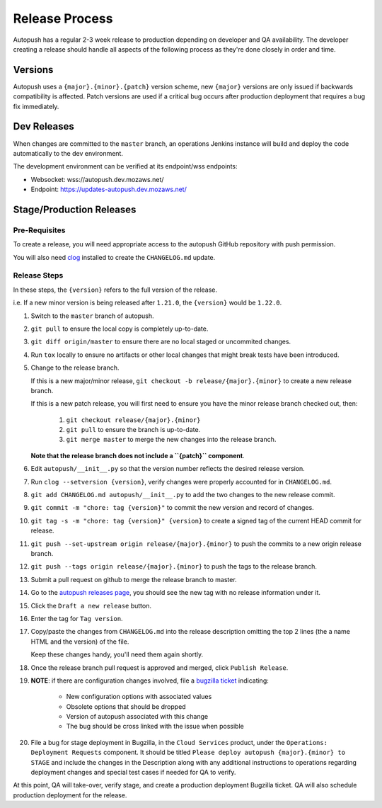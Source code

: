 .. _releasing:

===============
Release Process
===============

Autopush has a regular 2-3 week release to production depending on developer
and QA availability. The developer creating a release should handle all aspects
of the following process as they're done closely in order and time.

Versions
========

Autopush uses a ``{major}.{minor}.{patch}`` version scheme, new ``{major}``
versions are only issued if backwards compatibility is affected. Patch
versions are used if a critical bug occurs after production deployment that
requires a bug fix immediately.

Dev Releases
============

When changes are committed to the ``master`` branch, an operations Jenkins
instance will build and deploy the code automatically to the dev environment.

The development environment can be verified at its endpoint/wss endpoints:

* Websocket: wss://autopush.dev.mozaws.net/
* Endpoint: https://updates-autopush.dev.mozaws.net/

Stage/Production Releases
=========================

Pre-Requisites
--------------

To create a release, you will need appropriate access to the autopush
GitHub repository with push permission.

You will also need `clog <https://github.com/clog-tool/clog-cli>`_ installed
to create the ``CHANGELOG.md`` update.

Release Steps
-------------

In these steps, the ``{version}`` refers to the full version of the release.

i.e. If a new minor version is being released after ``1.21.0``, the
``{version}`` would be ``1.22.0``.

#. Switch to the ``master`` branch of autopush.
#. ``git pull`` to ensure the local copy is completely up-to-date.
#. ``git diff origin/master`` to ensure there are no local staged or uncommited
   changes.
#. Run ``tox`` locally to ensure no artifacts or other local changes that might
   break tests have been introduced.
#. Change to the release branch.

   If this is a new major/minor release,
   ``git checkout -b release/{major}.{minor}`` to create a new release branch.

   If this is a new patch release, you will first need to ensure you have the
   minor release branch checked out, then:

     #. ``git checkout release/{major}.{minor}``
     #. ``git pull`` to ensure the branch is up-to-date.
     #. ``git merge master`` to merge the new changes into the release branch.

   **Note that the release branch does not include a ``{patch}`` component**.
#. Edit ``autopush/__init__.py`` so that the version number reflects the
   desired release version.
#. Run ``clog --setversion {version}``, verify changes were properly
   accounted for in ``CHANGELOG.md``.
#. ``git add CHANGELOG.md autopush/__init__.py`` to add the two changes to the
   new release commit.
#. ``git commit -m "chore: tag {version}"`` to commit the new version and
   record of changes.
#. ``git tag -s -m "chore: tag {version}" {version}`` to create a signed tag of the current HEAD commit for release.
#. ``git push --set-upstream origin release/{major}.{minor}`` to push the
   commits to a new origin release branch.
#. ``git push --tags origin release/{major}.{minor}`` to push the tags to the
   release branch.
#. Submit a pull request on github to merge the release branch to master.
#. Go to the `autopush releases page`_, you should see the new tag with no
   release information under it.
#. Click the ``Draft a new release`` button.
#. Enter the tag for ``Tag version``.
#. Copy/paste the changes from ``CHANGELOG.md`` into the release description
   omitting the top 2 lines (the a name HTML and the version) of the file.

   Keep these changes handy, you'll need them again shortly.
#. Once the release branch pull request is approved and merged, click ``Publish
   Release``.
#. **NOTE**: if there are configuration changes involved, file a `bugzilla ticket <https://bugzilla.mozilla.org/enter_bug.cgi?product=Cloud%20Services&component=WebPush>`_ indicating:

    * New configuration options with associated values
    * Obsolete options that should be dropped
    * Version of autopush associated with this change
    * The bug should be cross linked with the issue when possible

#. File a bug for stage deployment in Bugzilla, in the ``Cloud Services``
   product, under the ``Operations: Deployment Requests`` component. It should
   be titled ``Please deploy autopush {major}.{minor} to STAGE`` and include
   the changes in the Description along with any additional instructions to
   operations regarding deployment changes and special test cases if needed
   for QA to verify.

At this point, QA will take-over, verify stage, and create a production
deployment Bugzilla ticket. QA will also schedule production deployment for the
release.

.. _autopush releases page: https://github.com/mozilla-services/autopush/releases
